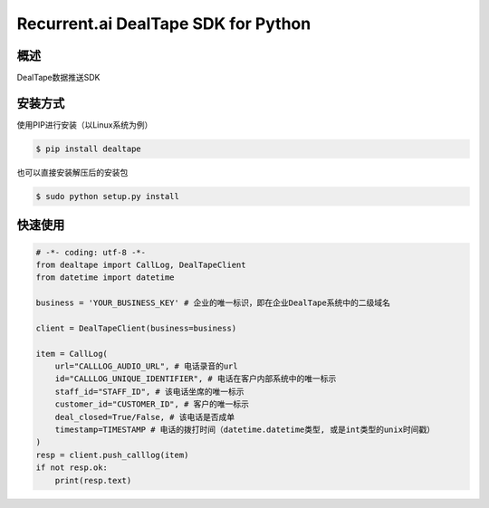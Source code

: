 Recurrent.ai DealTape SDK for Python
====================================


概述
--------

DealTape数据推送SDK


安装方式
--------

使用PIP进行安装（以Linux系统为例）

.. code-block:: bash
    
    $ pip install dealtape

也可以直接安装解压后的安装包

.. code-block:: bash

    $ sudo python setup.py install


快速使用
--------

.. code-block:: python

    # -*- coding: utf-8 -*-
    from dealtape import CallLog, DealTapeClient
    from datetime import datetime

    business = 'YOUR_BUSINESS_KEY' # 企业的唯一标识，即在企业DealTape系统中的二级域名

    client = DealTapeClient(business=business)

    item = CallLog(
        url="CALLLOG_AUDIO_URL", # 电话录音的url
        id="CALLLOG_UNIQUE_IDENTIFIER", # 电话在客户内部系统中的唯一标示
        staff_id="STAFF_ID", # 该电话坐席的唯一标示
        customer_id="CUSTOMER_ID", # 客户的唯一标示
        deal_closed=True/False, # 该电话是否成单
        timestamp=TIMESTAMP # 电话的拨打时间（datetime.datetime类型, 或是int类型的unix时间戳）
    )
    resp = client.push_calllog(item)
    if not resp.ok:
        print(resp.text)
